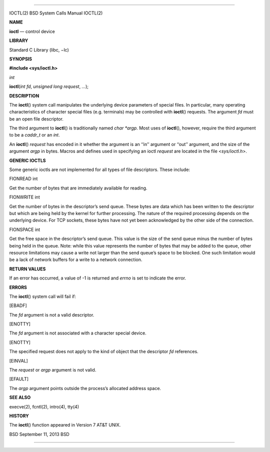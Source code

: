 --------------

IOCTL(2) BSD System Calls Manual IOCTL(2)

**NAME**

**ioctl** — control device

**LIBRARY**

Standard C Library (libc, −lc)

**SYNOPSIS**

**#include <sys/ioctl.h>**

*int*

**ioctl**\ (*int fd*, *unsigned long request*, *...*);

**DESCRIPTION**

The **ioctl**\ () system call manipulates the underlying device
parameters of special files. In particular, many operating
characteristics of character special files (e.g. terminals) may be
controlled with **ioctl**\ () requests. The argument *fd* must be an
open file descriptor.

The third argument to **ioctl**\ () is traditionally named *char
\*argp*. Most uses of **ioctl**\ (), however, require the third argument
to be a *caddr_t* or an *int*.

An **ioctl**\ () *request* has encoded in it whether the argument is an
‘‘in’’ argument or ‘‘out’’ argument, and the size of the argument *argp*
in bytes. Macros and defines used in specifying an ioctl *request* are
located in the file <*sys/ioctl.h*>.

**GENERIC IOCTLS**

Some generic ioctls are not implemented for all types of file
descriptors. These include:

FIONREAD int

Get the number of bytes that are immediately available for reading.

FIONWRITE int

Get the number of bytes in the descriptor’s send queue. These bytes are
data which has been written to the descriptor but which are being held
by the kernel for further processing. The nature of the required
processing depends on the underlying device. For TCP sockets, these
bytes have not yet been acknowledged by the other side of the
connection.

FIONSPACE int

Get the free space in the descriptor’s send queue. This value is the
size of the send queue minus the number of bytes being held in the
queue. Note: while this value represents the number of bytes that may be
added to the queue, other resource limitations may cause a write not
larger than the send queue’s space to be blocked. One such limitation
would be a lack of network buffers for a write to a network connection.

**RETURN VALUES**

If an error has occurred, a value of -1 is returned and *errno* is set
to indicate the error.

**ERRORS**

The **ioctl**\ () system call will fail if:

[EBADF]

The *fd* argument is not a valid descriptor.

[ENOTTY]

The *fd* argument is not associated with a character special device.

[ENOTTY]

The specified request does not apply to the kind of object that the
descriptor *fd* references.

[EINVAL]

The *request* or *argp* argument is not valid.

[EFAULT]

The *argp* argument points outside the process’s allocated address
space.

**SEE ALSO**

execve(2), fcntl(2), intro(4), tty(4)

**HISTORY**

The **ioctl**\ () function appeared in Version 7 AT&T UNIX.

BSD September 11, 2013 BSD

--------------
